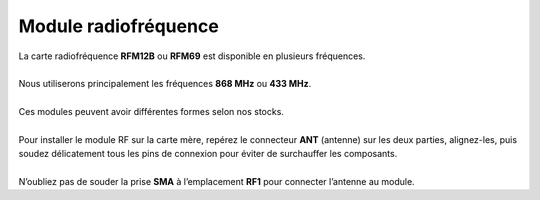Module radiofréquence
---------------------

| La carte radiofréquence **RFM12B** ou **RFM69** est disponible en plusieurs fréquences.
| 
| Nous utiliserons principalement les fréquences **868 MHz** ou **433 MHz**.
| 
| Ces modules peuvent avoir différentes formes selon nos stocks.
| 
| Pour installer le module RF sur la carte mère, repérez le connecteur **ANT** (antenne) sur les deux parties, alignez-les, puis soudez délicatement tous les pins de connexion pour éviter de surchauffer les composants.
| 
| N’oubliez pas de souder la prise **SMA** à l’emplacement **RF1** pour connecter l’antenne au module.